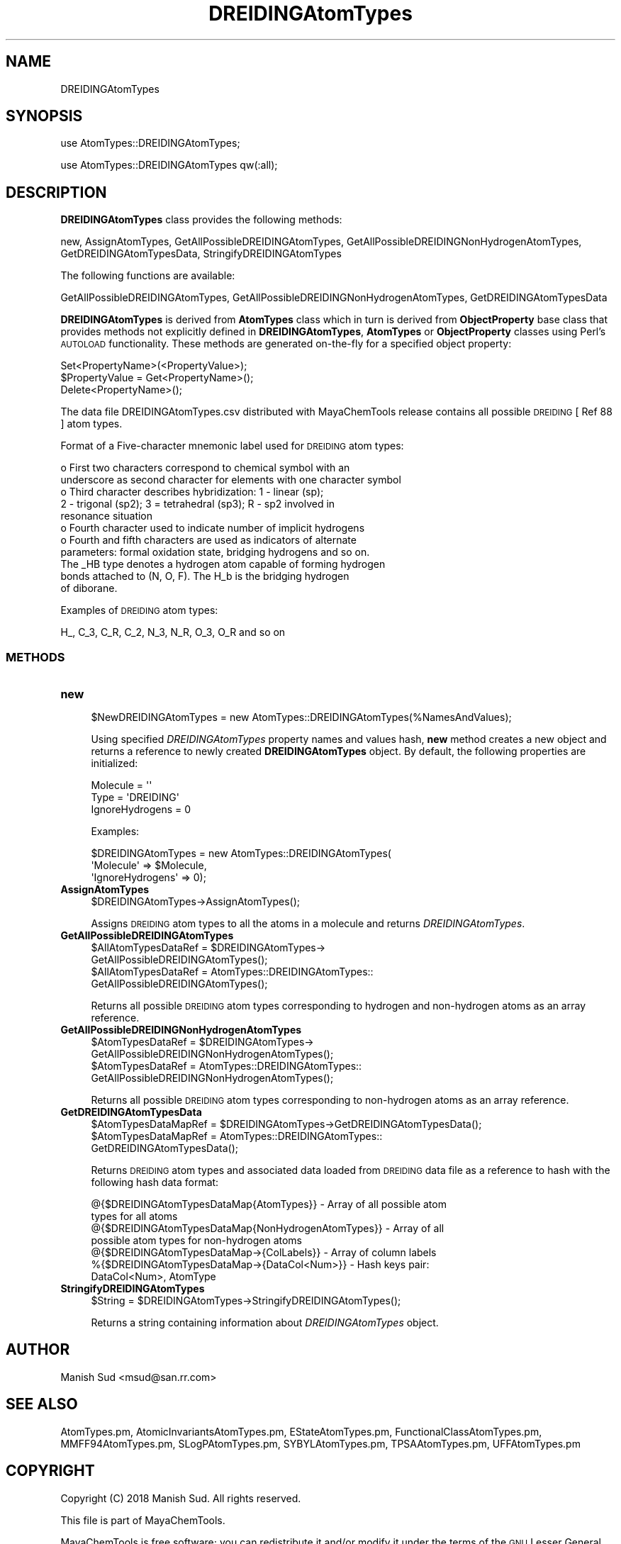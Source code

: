 .\" Automatically generated by Pod::Man 2.28 (Pod::Simple 3.35)
.\"
.\" Standard preamble:
.\" ========================================================================
.de Sp \" Vertical space (when we can't use .PP)
.if t .sp .5v
.if n .sp
..
.de Vb \" Begin verbatim text
.ft CW
.nf
.ne \\$1
..
.de Ve \" End verbatim text
.ft R
.fi
..
.\" Set up some character translations and predefined strings.  \*(-- will
.\" give an unbreakable dash, \*(PI will give pi, \*(L" will give a left
.\" double quote, and \*(R" will give a right double quote.  \*(C+ will
.\" give a nicer C++.  Capital omega is used to do unbreakable dashes and
.\" therefore won't be available.  \*(C` and \*(C' expand to `' in nroff,
.\" nothing in troff, for use with C<>.
.tr \(*W-
.ds C+ C\v'-.1v'\h'-1p'\s-2+\h'-1p'+\s0\v'.1v'\h'-1p'
.ie n \{\
.    ds -- \(*W-
.    ds PI pi
.    if (\n(.H=4u)&(1m=24u) .ds -- \(*W\h'-12u'\(*W\h'-12u'-\" diablo 10 pitch
.    if (\n(.H=4u)&(1m=20u) .ds -- \(*W\h'-12u'\(*W\h'-8u'-\"  diablo 12 pitch
.    ds L" ""
.    ds R" ""
.    ds C` ""
.    ds C' ""
'br\}
.el\{\
.    ds -- \|\(em\|
.    ds PI \(*p
.    ds L" ``
.    ds R" ''
.    ds C`
.    ds C'
'br\}
.\"
.\" Escape single quotes in literal strings from groff's Unicode transform.
.ie \n(.g .ds Aq \(aq
.el       .ds Aq '
.\"
.\" If the F register is turned on, we'll generate index entries on stderr for
.\" titles (.TH), headers (.SH), subsections (.SS), items (.Ip), and index
.\" entries marked with X<> in POD.  Of course, you'll have to process the
.\" output yourself in some meaningful fashion.
.\"
.\" Avoid warning from groff about undefined register 'F'.
.de IX
..
.nr rF 0
.if \n(.g .if rF .nr rF 1
.if (\n(rF:(\n(.g==0)) \{
.    if \nF \{
.        de IX
.        tm Index:\\$1\t\\n%\t"\\$2"
..
.        if !\nF==2 \{
.            nr % 0
.            nr F 2
.        \}
.    \}
.\}
.rr rF
.\"
.\" Accent mark definitions (@(#)ms.acc 1.5 88/02/08 SMI; from UCB 4.2).
.\" Fear.  Run.  Save yourself.  No user-serviceable parts.
.    \" fudge factors for nroff and troff
.if n \{\
.    ds #H 0
.    ds #V .8m
.    ds #F .3m
.    ds #[ \f1
.    ds #] \fP
.\}
.if t \{\
.    ds #H ((1u-(\\\\n(.fu%2u))*.13m)
.    ds #V .6m
.    ds #F 0
.    ds #[ \&
.    ds #] \&
.\}
.    \" simple accents for nroff and troff
.if n \{\
.    ds ' \&
.    ds ` \&
.    ds ^ \&
.    ds , \&
.    ds ~ ~
.    ds /
.\}
.if t \{\
.    ds ' \\k:\h'-(\\n(.wu*8/10-\*(#H)'\'\h"|\\n:u"
.    ds ` \\k:\h'-(\\n(.wu*8/10-\*(#H)'\`\h'|\\n:u'
.    ds ^ \\k:\h'-(\\n(.wu*10/11-\*(#H)'^\h'|\\n:u'
.    ds , \\k:\h'-(\\n(.wu*8/10)',\h'|\\n:u'
.    ds ~ \\k:\h'-(\\n(.wu-\*(#H-.1m)'~\h'|\\n:u'
.    ds / \\k:\h'-(\\n(.wu*8/10-\*(#H)'\z\(sl\h'|\\n:u'
.\}
.    \" troff and (daisy-wheel) nroff accents
.ds : \\k:\h'-(\\n(.wu*8/10-\*(#H+.1m+\*(#F)'\v'-\*(#V'\z.\h'.2m+\*(#F'.\h'|\\n:u'\v'\*(#V'
.ds 8 \h'\*(#H'\(*b\h'-\*(#H'
.ds o \\k:\h'-(\\n(.wu+\w'\(de'u-\*(#H)/2u'\v'-.3n'\*(#[\z\(de\v'.3n'\h'|\\n:u'\*(#]
.ds d- \h'\*(#H'\(pd\h'-\w'~'u'\v'-.25m'\f2\(hy\fP\v'.25m'\h'-\*(#H'
.ds D- D\\k:\h'-\w'D'u'\v'-.11m'\z\(hy\v'.11m'\h'|\\n:u'
.ds th \*(#[\v'.3m'\s+1I\s-1\v'-.3m'\h'-(\w'I'u*2/3)'\s-1o\s+1\*(#]
.ds Th \*(#[\s+2I\s-2\h'-\w'I'u*3/5'\v'-.3m'o\v'.3m'\*(#]
.ds ae a\h'-(\w'a'u*4/10)'e
.ds Ae A\h'-(\w'A'u*4/10)'E
.    \" corrections for vroff
.if v .ds ~ \\k:\h'-(\\n(.wu*9/10-\*(#H)'\s-2\u~\d\s+2\h'|\\n:u'
.if v .ds ^ \\k:\h'-(\\n(.wu*10/11-\*(#H)'\v'-.4m'^\v'.4m'\h'|\\n:u'
.    \" for low resolution devices (crt and lpr)
.if \n(.H>23 .if \n(.V>19 \
\{\
.    ds : e
.    ds 8 ss
.    ds o a
.    ds d- d\h'-1'\(ga
.    ds D- D\h'-1'\(hy
.    ds th \o'bp'
.    ds Th \o'LP'
.    ds ae ae
.    ds Ae AE
.\}
.rm #[ #] #H #V #F C
.\" ========================================================================
.\"
.IX Title "DREIDINGAtomTypes 1"
.TH DREIDINGAtomTypes 1 "2018-10-25" "perl v5.22.4" "MayaChemTools"
.\" For nroff, turn off justification.  Always turn off hyphenation; it makes
.\" way too many mistakes in technical documents.
.if n .ad l
.nh
.SH "NAME"
DREIDINGAtomTypes
.SH "SYNOPSIS"
.IX Header "SYNOPSIS"
use AtomTypes::DREIDINGAtomTypes;
.PP
use AtomTypes::DREIDINGAtomTypes qw(:all);
.SH "DESCRIPTION"
.IX Header "DESCRIPTION"
\&\fBDREIDINGAtomTypes\fR class provides the following methods:
.PP
new, AssignAtomTypes, GetAllPossibleDREIDINGAtomTypes,
GetAllPossibleDREIDINGNonHydrogenAtomTypes, GetDREIDINGAtomTypesData,
StringifyDREIDINGAtomTypes
.PP
The following functions are available:
.PP
GetAllPossibleDREIDINGAtomTypes,
GetAllPossibleDREIDINGNonHydrogenAtomTypes, GetDREIDINGAtomTypesData
.PP
\&\fBDREIDINGAtomTypes\fR is derived from \fBAtomTypes\fR class which in turn
is  derived from \fBObjectProperty\fR base class that provides methods not explicitly defined
in \fBDREIDINGAtomTypes\fR, \fBAtomTypes\fR or \fBObjectProperty\fR classes using Perl's
\&\s-1AUTOLOAD\s0 functionality. These methods are generated on-the-fly for a specified object property:
.PP
.Vb 3
\&    Set<PropertyName>(<PropertyValue>);
\&    $PropertyValue = Get<PropertyName>();
\&    Delete<PropertyName>();
.Ve
.PP
The data file DREIDINGAtomTypes.csv distributed with MayaChemTools release contains
all possible \s-1DREIDING\s0 [ Ref 88 ] atom types.
.PP
Format of a Five-character mnemonic label used for \s-1DREIDING\s0 atom types:
.PP
.Vb 11
\&    o First two characters correspond to chemical symbol with an
\&      underscore as second character for elements with one character symbol
\&    o Third character describes hybridization: 1 \- linear (sp);
\&      2 \- trigonal (sp2); 3 = tetrahedral (sp3); R \- sp2 involved in
\&      resonance situation
\&    o Fourth character used to indicate number of implicit hydrogens
\&    o Fourth and fifth characters are used as indicators of alternate
\&      parameters: formal oxidation state, bridging hydrogens and so on.
\&      The _HB type denotes a hydrogen atom capable of forming hydrogen
\&      bonds attached to (N, O, F). The H_b is the bridging hydrogen
\&      of diborane.
.Ve
.PP
Examples of \s-1DREIDING\s0 atom types:
.PP
.Vb 1
\&    H_, C_3, C_R, C_2, N_3, N_R, O_3, O_R and so on
.Ve
.SS "\s-1METHODS\s0"
.IX Subsection "METHODS"
.IP "\fBnew\fR" 4
.IX Item "new"
.Vb 1
\&    $NewDREIDINGAtomTypes = new AtomTypes::DREIDINGAtomTypes(%NamesAndValues);
.Ve
.Sp
Using specified \fIDREIDINGAtomTypes\fR property names and values hash, \fBnew\fR
method creates a new object and returns a reference to newly created \fBDREIDINGAtomTypes\fR
object. By default, the following properties are initialized:
.Sp
.Vb 3
\&    Molecule = \*(Aq\*(Aq
\&    Type = \*(AqDREIDING\*(Aq
\&    IgnoreHydrogens = 0
.Ve
.Sp
Examples:
.Sp
.Vb 3
\&    $DREIDINGAtomTypes = new AtomTypes::DREIDINGAtomTypes(
\&                              \*(AqMolecule\*(Aq => $Molecule,
\&                              \*(AqIgnoreHydrogens\*(Aq => 0);
.Ve
.IP "\fBAssignAtomTypes\fR" 4
.IX Item "AssignAtomTypes"
.Vb 1
\&    $DREIDINGAtomTypes\->AssignAtomTypes();
.Ve
.Sp
Assigns \s-1DREIDING\s0 atom types to all the atoms in a molecule and returns
\&\fIDREIDINGAtomTypes\fR.
.IP "\fBGetAllPossibleDREIDINGAtomTypes\fR" 4
.IX Item "GetAllPossibleDREIDINGAtomTypes"
.Vb 4
\&    $AllAtomTypesDataRef = $DREIDINGAtomTypes\->
\&                           GetAllPossibleDREIDINGAtomTypes();
\&    $AllAtomTypesDataRef = AtomTypes::DREIDINGAtomTypes::
\&                           GetAllPossibleDREIDINGAtomTypes();
.Ve
.Sp
Returns all possible \s-1DREIDING\s0 atom types corresponding to hydrogen and non-hydrogen
atoms as an array reference.
.IP "\fBGetAllPossibleDREIDINGNonHydrogenAtomTypes\fR" 4
.IX Item "GetAllPossibleDREIDINGNonHydrogenAtomTypes"
.Vb 4
\&    $AtomTypesDataRef = $DREIDINGAtomTypes\->
\&                        GetAllPossibleDREIDINGNonHydrogenAtomTypes();
\&    $AtomTypesDataRef = AtomTypes::DREIDINGAtomTypes::
\&                        GetAllPossibleDREIDINGNonHydrogenAtomTypes();
.Ve
.Sp
Returns all possible \s-1DREIDING\s0 atom types corresponding to non-hydrogen atoms as
an array reference.
.IP "\fBGetDREIDINGAtomTypesData\fR" 4
.IX Item "GetDREIDINGAtomTypesData"
.Vb 3
\&    $AtomTypesDataMapRef = $DREIDINGAtomTypes\->GetDREIDINGAtomTypesData();
\&    $AtomTypesDataMapRef = AtomTypes::DREIDINGAtomTypes::
\&                           GetDREIDINGAtomTypesData();
.Ve
.Sp
Returns \s-1DREIDING\s0 atom types and associated data loaded from \s-1DREIDING\s0 data file as
a reference to hash with the following hash data format:
.Sp
.Vb 7
\&    @{$DREIDINGAtomTypesDataMap{AtomTypes}} \- Array of all possible atom
\&                              types for all atoms
\&    @{$DREIDINGAtomTypesDataMap{NonHydrogenAtomTypes}} \- Array of all
\&                              possible atom types for non\-hydrogen atoms
\&    @{$DREIDINGAtomTypesDataMap\->{ColLabels}} \- Array of column labels
\&    %{$DREIDINGAtomTypesDataMap\->{DataCol<Num>}} \- Hash keys pair:
\&                                                   DataCol<Num>, AtomType
.Ve
.IP "\fBStringifyDREIDINGAtomTypes\fR" 4
.IX Item "StringifyDREIDINGAtomTypes"
.Vb 1
\&    $String = $DREIDINGAtomTypes\->StringifyDREIDINGAtomTypes();
.Ve
.Sp
Returns a string containing information about \fIDREIDINGAtomTypes\fR object.
.SH "AUTHOR"
.IX Header "AUTHOR"
Manish Sud <msud@san.rr.com>
.SH "SEE ALSO"
.IX Header "SEE ALSO"
AtomTypes.pm, AtomicInvariantsAtomTypes.pm, EStateAtomTypes.pm,
FunctionalClassAtomTypes.pm, MMFF94AtomTypes.pm, SLogPAtomTypes.pm,
SYBYLAtomTypes.pm, TPSAAtomTypes.pm, UFFAtomTypes.pm
.SH "COPYRIGHT"
.IX Header "COPYRIGHT"
Copyright (C) 2018 Manish Sud. All rights reserved.
.PP
This file is part of MayaChemTools.
.PP
MayaChemTools is free software; you can redistribute it and/or modify it under
the terms of the \s-1GNU\s0 Lesser General Public License as published by the Free
Software Foundation; either version 3 of the License, or (at your option)
any later version.
